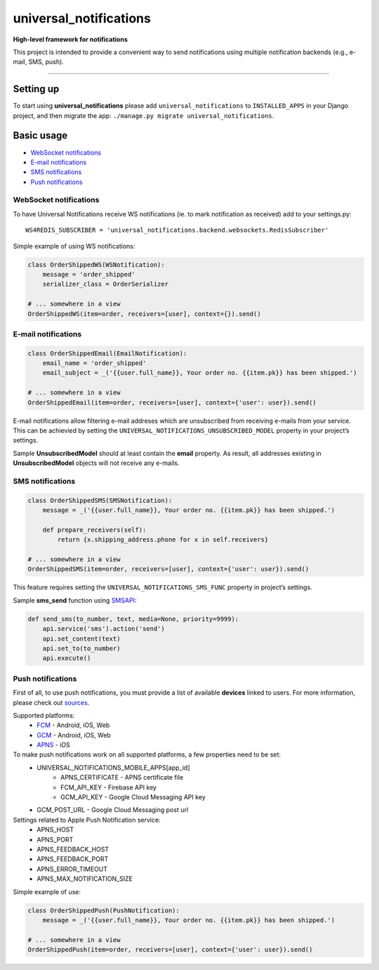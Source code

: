 universal\_notifications
========================
|travis|_ |pypi|_ |codecov|_

**High-level framework for notifications**

This project is intended to provide a convenient way to send notifications using multiple
notification backends (e.g., e-mail, SMS, push).

--------------

Setting up
----------

To start using **universal\_notifications** please add ``universal_notifications`` to
``INSTALLED_APPS`` in your Django project, and then migrate the app:
``./manage.py migrate universal_notifications``.

Basic usage
-----------

-  `WebSocket notifications`_
-  `E-mail notifications`_
-  `SMS notifications`_
-  `Push notifications`_

WebSocket notifications
~~~~~~~~~~~~~~~~~~~~~~~

To have Universal Notifications receive WS notifications (ie. to mark notification as received)
add to your settings.py:

::

    WS4REDIS_SUBSCRIBER = 'universal_notifications.backend.websockets.RedisSubscriber'

Simple example of using WS notifications:

.. code:: python

    class OrderShippedWS(WSNotification):
        message = 'order_shipped'
        serializer_class = OrderSerializer

    # ... somewhere in a view
    OrderShippedWS(item=order, receivers=[user], context={}).send()

E-mail notifications
~~~~~~~~~~~~~~~~~~~~

.. code:: python

    class OrderShippedEmail(EmailNotification):
        email_name = 'order_shipped'
        email_subject = _('{{user.full_name}}, Your order no. {{item.pk}} has been shipped.')

    # ... somewhere in a view
    OrderShippedEmail(item=order, receivers=[user], context={'user': user}).send()

E-mail notifications allow filtering e-mail addreses which are unsubscribed from receiving e-mails
from your service. This can be achievied by setting the
``UNIVERSAL_NOTIFICATIONS_UNSUBSCRIBED_MODEL`` property in your project’s settings.

Sample **UnsubscribedModel** should at least contain the **email** property. As result, all
addresses existing in **UnsubscribedModel** objects will not receive any e-mails.

SMS notifications
~~~~~~~~~~~~~~~~~

.. code:: python

    class OrderShippedSMS(SMSNotification):
        message = _('{{user.full_name}}, Your order no. {{item.pk}} has been shipped.')

        def prepare_receivers(self):
            return {x.shipping_address.phone for x in self.receivers}

    # ... somewhere in a view
    OrderShippedSMS(item=order, receivers=[user], context={'user': user}).send()

This feature requires setting the ``UNIVERSAL_NOTIFICATIONS_SMS_FUNC`` property in project’s settings.

Sample **sms\_send** function using `SMSAPI`_:

.. code:: python

    def send_sms(to_number, text, media=None, priority=9999):
        api.service('sms').action('send')
        api.set_content(text)
        api.set_to(to_number)
        api.execute()

Push notifications
~~~~~~~~~~~~~~~~~~

First of all, to use push notifications, you must provide a list of available **devices** linked to users.
For more information, please check out
`sources <https://github.com/ArabellaTech/universal_notifications/blob/master/universal_notifications/models.py#L20>`_.

Supported platforms:
 * `FCM <https://firebase.google.com/docs/cloud-messaging/>`_ - Android, iOS, Web
 * `GCM <https://firebase.google.com/docs/cloud-messaging/>`_ - Android, iOS, Web
 * `APNS <https://developer.apple.com/notifications/>`_ - iOS

To make push notifications work on all supported platforms, a few properties need to be set:
 * UNIVERSAL_NOTIFICATIONS_MOBILE_APPS[app_id]
    * APNS_CERTIFICATE - APNS certificate file
    * FCM_API_KEY - Firebase API key
    * GCM_API_KEY - Google Cloud Messaging API key
 * GCM_POST_URL - Google Cloud Messaging post url

Settings related to Apple Push Notification service:
 * APNS_HOST
 * APNS_PORT
 * APNS_FEEDBACK_HOST
 * APNS_FEEDBACK_PORT
 * APNS_ERROR_TIMEOUT
 * APNS_MAX_NOTIFICATION_SIZE

Simple example of use:

.. code:: python

    class OrderShippedPush(PushNotification):
        message = _('{{user.full_name}}, Your order no. {{item.pk}} has been shipped.')

    # ... somewhere in a view
    OrderShippedPush(item=order, receivers=[user], context={'user': user}).send()

.. _WebSocket notifications: #websocket-notifications
.. _E-mail notifications: #e-mail-notifications
.. _SMS notifications: #sms-notifications
.. _Push notifications: #push-notifications
.. _SMSAPI: https://github.com/smsapi/smsapi-python-client

.. |travis| image:: https://secure.travis-ci.org/ArabellaTech/universal_notifications.svg?branch=master
.. _travis: http://travis-ci.org/ArabellaTech/universal_notifications?branch=master

.. |pypi| image:: https://img.shields.io/pypi/v/universal_notifications.svg
.. _pypi: https://pypi.python.org/pypi/universal_notifications

.. |codecov| image:: https://img.shields.io/codecov/c/github/ArabellaTech/universal_notifications/master.svg
.. _codecov: http://codecov.io/github/ArabellaTech/universal_notifications?branch=master
